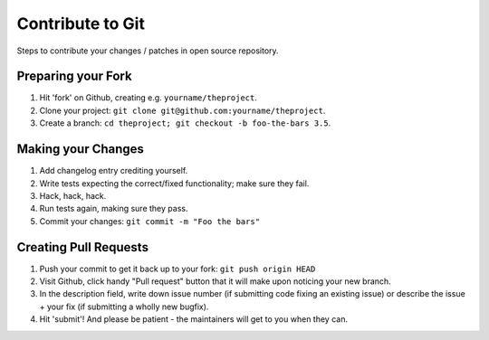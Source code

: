 ===================== 
Contribute to Git
=====================

Steps to contribute your changes / patches in open source repository.

Preparing your Fork
^^^^^^^^^^^^^^^^^^^

1. Hit 'fork' on Github, creating e.g. ``yourname/theproject``.
2. Clone your project: ``git clone git@github.com:yourname/theproject``.
3. Create a branch: ``cd theproject; git checkout -b foo-the-bars 3.5``.

Making your Changes
^^^^^^^^^^^^^^^^^^^

1. Add changelog entry crediting yourself.
2. Write tests expecting the correct/fixed functionality; make sure they fail.
3. Hack, hack, hack.
4. Run tests again, making sure they pass.
5. Commit your changes: ``git commit -m "Foo the bars"``

Creating Pull Requests
^^^^^^^^^^^^^^^^^^^^^^

1. Push your commit to get it back up to your fork: ``git push origin HEAD``
2. Visit Github, click handy "Pull request" button that it will make upon
   noticing your new branch.
3. In the description field, write down issue number (if submitting code fixing
   an existing issue) or describe the issue + your fix (if submitting a wholly
   new bugfix).
4. Hit 'submit'! And please be patient - the maintainers will get to you when
   they can.
